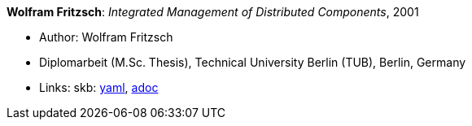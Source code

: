 *Wolfram Fritzsch*: _Integrated Management of Distributed Components_, 2001

* Author: Wolfram Fritzsch
* Diplomarbeit (M.Sc. Thesis), Technical University Berlin (TUB), Berlin, Germany
* Links:
      skb:
        link:https://github.com/vdmeer/skb/tree/master/data/library/thesis/master/2000/fritzsch-wolfram-2001.yaml[yaml],
        link:https://github.com/vdmeer/skb/tree/master/data/library/thesis/master/2000/fritzsch-wolfram-2001.adoc[adoc]
ifdef::local[]
    ┃ local:
        link:library/thesis/master/2000/[Folder]
endif::[]

